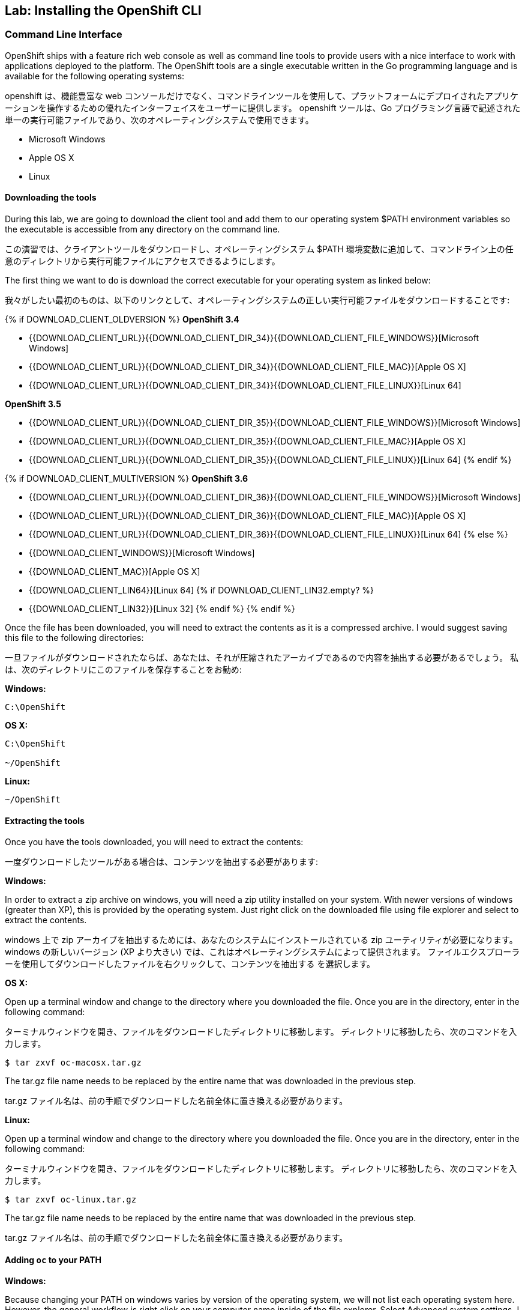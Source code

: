 ## Lab: Installing the OpenShift CLI

### Command Line Interface

[silver]#OpenShift ships with a feature rich web console as well as command line tools to provide users with a nice interface to work with applications deployed to the platform.  The OpenShift tools are a single executable written in the Go programming language and is available for the following operating systems:#

openshift は、機能豊富な web コンソールだけでなく、コマンドラインツールを使用して、プラットフォームにデプロイされたアプリケーションを操作するための優れたインターフェイスをユーザーに提供します。 openshift ツールは、Go プログラミング言語で記述された単一の実行可能ファイルであり、次のオペレーティングシステムで使用できます。

- Microsoft Windows
- Apple OS X
- Linux

#### Downloading the tools
[silver]#During this lab, we are going to download the client tool and add them to our operating system $PATH environment variables so the executable is accessible from any directory on the command line.#

この演習では、クライアントツールをダウンロードし、オペレーティングシステム $PATH 環境変数に追加して、コマンドライン上の任意のディレクトリから実行可能ファイルにアクセスできるようにします。

[silver]#The first thing we want to do is download the correct executable for your operating system as linked below:#

我々がしたい最初のものは、以下のリンクとして、オペレーティングシステムの正しい実行可能ファイルをダウンロードすることです:

{% if DOWNLOAD_CLIENT_OLDVERSION %}
**OpenShift 3.4**

 - {{DOWNLOAD_CLIENT_URL}}{{DOWNLOAD_CLIENT_DIR_34}}{{DOWNLOAD_CLIENT_FILE_WINDOWS}}[Microsoft Windows]
 - {{DOWNLOAD_CLIENT_URL}}{{DOWNLOAD_CLIENT_DIR_34}}{{DOWNLOAD_CLIENT_FILE_MAC}}[Apple OS X]
 - {{DOWNLOAD_CLIENT_URL}}{{DOWNLOAD_CLIENT_DIR_34}}{{DOWNLOAD_CLIENT_FILE_LINUX}}[Linux 64]

**OpenShift 3.5**

 - {{DOWNLOAD_CLIENT_URL}}{{DOWNLOAD_CLIENT_DIR_35}}{{DOWNLOAD_CLIENT_FILE_WINDOWS}}[Microsoft Windows]
 - {{DOWNLOAD_CLIENT_URL}}{{DOWNLOAD_CLIENT_DIR_35}}{{DOWNLOAD_CLIENT_FILE_MAC}}[Apple OS X]
 - {{DOWNLOAD_CLIENT_URL}}{{DOWNLOAD_CLIENT_DIR_35}}{{DOWNLOAD_CLIENT_FILE_LINUX}}[Linux 64]
{% endif %}

{% if DOWNLOAD_CLIENT_MULTIVERSION %}
**OpenShift 3.6**

 - {{DOWNLOAD_CLIENT_URL}}{{DOWNLOAD_CLIENT_DIR_36}}{{DOWNLOAD_CLIENT_FILE_WINDOWS}}[Microsoft Windows]
 - {{DOWNLOAD_CLIENT_URL}}{{DOWNLOAD_CLIENT_DIR_36}}{{DOWNLOAD_CLIENT_FILE_MAC}}[Apple OS X]
 - {{DOWNLOAD_CLIENT_URL}}{{DOWNLOAD_CLIENT_DIR_36}}{{DOWNLOAD_CLIENT_FILE_LINUX}}[Linux 64]
{% else %}
- {{DOWNLOAD_CLIENT_WINDOWS}}[Microsoft Windows]
- {{DOWNLOAD_CLIENT_MAC}}[Apple OS X]
- {{DOWNLOAD_CLIENT_LIN64}}[Linux 64]
{% if DOWNLOAD_CLIENT_LIN32.empty? %}
- {{DOWNLOAD_CLIENT_LIN32}}[Linux 32]
{% endif %}
{% endif %}

[silver]#Once the file has been downloaded, you will need to extract the contents as it is a compressed archive.  I would suggest saving this file to the following directories:#

一旦ファイルがダウンロードされたならば、あなたは、それが圧縮されたアーカイブであるので内容を抽出する必要があるでしょう。 私は、次のディレクトリにこのファイルを保存することをお勧め:

**Windows:**

[source]
----
C:\OpenShift
----

**OS X:**

[source]
----
C:\OpenShift

~/OpenShift
----

**Linux:**

[source]
----
~/OpenShift
----

#### Extracting the tools
[silver]#Once you have the tools downloaded, you will need to extract the contents:#

一度ダウンロードしたツールがある場合は、コンテンツを抽出する必要があります:

**Windows:**

[silver]#In order to extract a zip archive on windows, you will need a zip utility installed on your system.  With newer versions of windows (greater than XP), this is provided by the operating system.  Just right click on the downloaded file using file explorer and select to extract the contents.#

windows 上で zip アーカイブを抽出するためには、あなたのシステムにインストールされている zip ユーティリティが必要になります。 windows の新しいバージョン (XP より大きい) では、これはオペレーティングシステムによって提供されます。 ファイルエクスプローラーを使用してダウンロードしたファイルを右クリックして、コンテンツを抽出する を選択します。

**OS X:**

[silver]#Open up a terminal window and change to the directory where you downloaded the file.  Once you are in the directory, enter in the following command:#

ターミナルウィンドウを開き、ファイルをダウンロードしたディレクトリに移動します。 ディレクトリに移動したら、次のコマンドを入力します。

[source,role=copypaste]
----
$ tar zxvf oc-macosx.tar.gz
----
[silver]#The tar.gz file name needs to be replaced by the entire name that was downloaded in the previous step.#

tar.gz ファイル名は、前の手順でダウンロードした名前全体に置き換える必要があります。

**Linux:**

[silver]#Open up a terminal window and change to the directory where you downloaded the file.  Once you are in the directory, enter in the following command:#

ターミナルウィンドウを開き、ファイルをダウンロードしたディレクトリに移動します。 ディレクトリに移動したら、次のコマンドを入力します。

[source,role=copypaste]
----
$ tar zxvf oc-linux.tar.gz
----
[silver]#The tar.gz file name needs to be replaced by the entire name that was downloaded in the previous step.#

tar.gz ファイル名は、前の手順でダウンロードした名前全体に置き換える必要があります。


#### Adding `oc` to your PATH

**Windows:**

[silver]#Because changing your PATH on windows varies by version of the operating system, we will not list each operating system here.  However, the general workflow is right click on your computer name inside of the file explorer.  Select Advanced system settings. I guess changing your PATH is considered an advanced task? :) Click on the advanced tab, and then finally click on Environment variables.  Once the new dialog opens, select the Path variable and add ";C:\OpenShift" at the end.  For an easy way out, you could always just copy it to C:\Windows or a directory you know is already on your path. For more detailed instructions:#

windows でのパスの変更はオペレーティングシステムのバージョンによって異なるため、ここでは各オペレーティングシステムの一覧は表示されません。 ただし、一般的なワークフローは、ファイルエクスプローラー内のコンピューター名を右クリックします。 システムの詳細設定を選択します。私はあなたのパスを変更する高度なタスクと見なされると思いますか? :) 詳細設定タブをクリックし、最後に環境変数をクリックします。 新しいダイアログが開いたら、PATH 変数を選択して追加します。最後に C:\OpenShift。 簡単な方法のために、あなたは、いつもちょうどあなたがあなたのパスにすでに知っている c:\windows またはディレクトリーにそれをコピーすることができました。詳細な手順については:

https://support.microsoft.com/en-us/kb/310519[Windows XP]

http://banagale.com/changing-your-system-path-in-windows-vista.htm[Windows Vista]

http://geekswithblogs.net/renso/archive/2009/10/21/how-to-set-the-windows-path-in-windows-7.aspx[Windows 7]

http://www.itechtics.com/customize-windows-environment-variables/[Windows 8]

Windows 10 - Follow the directions above.

**OS X:**

[source]
----
$ export PATH=$PATH:~/OpenShift
----

**Linux:**

[source]
----
$ export PATH=$PATH:~/OpenShift
----

#### Verify
[silver]#At this point, we should have the oc tool available for use.  Let's test this out by printing the version of the oc command:#

この時点で、oc ツールを使用できるようにする必要があります。 これをテストしましょう。 oc コマンドのバージョンを出力します。

[source]
----
$ oc version
----

[silver]#You should see the following (or something similar):#

次のようなものが表示されます。

[source]
----
{{OC_VERSION}}
----

[silver]#If you get an error message, you have not updated your path correctly.  If you need help, raise your hand and the instructor will assist.#


エラーメッセージが表示された場合は、パスを正しく更新していません。 助けが必要な場合は、手を上げるとインストラクターが支援します。
